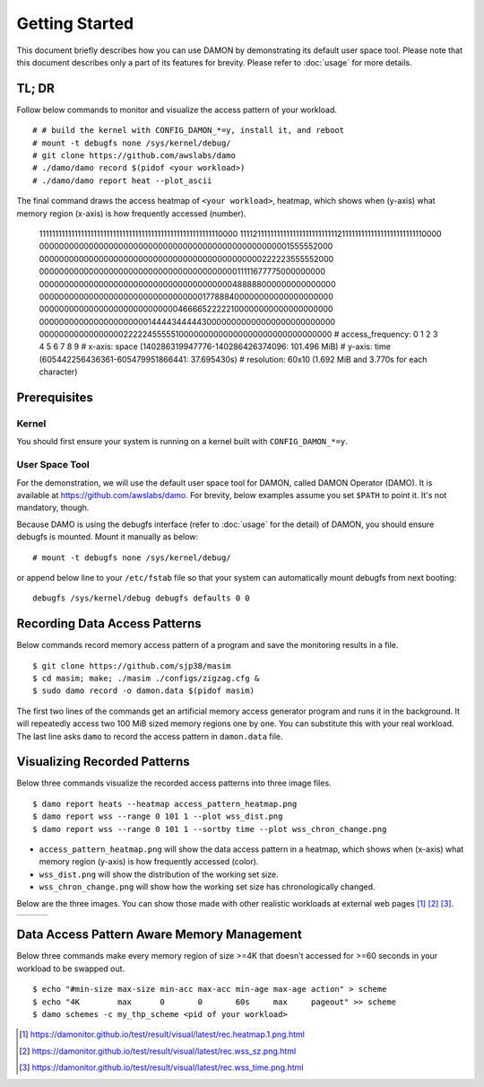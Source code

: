 .. SPDX-License-Identifier: GPL-2.0

===============
Getting Started
===============

This document briefly describes how you can use DAMON by demonstrating its
default user space tool.  Please note that this document describes only a part
of its features for brevity.  Please refer to :doc:`usage` for more details.


TL; DR
======

Follow below commands to monitor and visualize the access pattern of your
workload. ::

    # # build the kernel with CONFIG_DAMON_*=y, install it, and reboot
    # mount -t debugfs none /sys/kernel/debug/
    # git clone https://github.com/awslabs/damo
    # ./damo/damo record $(pidof <your workload>)
    # ./damo/damo report heat --plot_ascii

The final command draws the access heatmap of ``<your workload>``, heatmap,
which shows when (y-axis) what memory region (x-axis) is how frequently
accessed (number).

    111111111111111111111111111111111111111111111111111111110000
    111121111111111111111111111111211111111111111111111111110000
    000000000000000000000000000000000000000000000000001555552000
    000000000000000000000000000000000000000000000222223555552000
    000000000000000000000000000000000000000011111677775000000000
    000000000000000000000000000000000000000488888000000000000000
    000000000000000000000000000000000177888400000000000000000000
    000000000000000000000000000046666522222100000000000000000000
    000000000000000000000014444344444300000000000000000000000000
    000000000000000002222245555510000000000000000000000000000000
    # access_frequency:  0  1  2  3  4  5  6  7  8  9
    # x-axis: space (140286319947776-140286426374096: 101.496 MiB)
    # y-axis: time (605442256436361-605479951866441: 37.695430s)
    # resolution: 60x10 (1.692 MiB and 3.770s for each character)


Prerequisites
=============

Kernel
------

You should first ensure your system is running on a kernel built with
``CONFIG_DAMON_*=y``.


User Space Tool
---------------

For the demonstration, we will use the default user space tool for DAMON,
called DAMON Operator (DAMO).  It is available at
https://github.com/awslabs/damo.  For brevity, below examples assume you set
``$PATH`` to point it.  It's not mandatory, though.

Because DAMO is using the debugfs interface (refer to :doc:`usage` for the
detail) of DAMON, you should ensure debugfs is mounted.  Mount it manually as
below::

    # mount -t debugfs none /sys/kernel/debug/

or append below line to your ``/etc/fstab`` file so that your system can
automatically mount debugfs from next booting::

    debugfs /sys/kernel/debug debugfs defaults 0 0


Recording Data Access Patterns
==============================

Below commands record memory access pattern of a program and save the
monitoring results in a file. ::

    $ git clone https://github.com/sjp38/masim
    $ cd masim; make; ./masim ./configs/zigzag.cfg &
    $ sudo damo record -o damon.data $(pidof masim)

The first two lines of the commands get an artificial memory access generator
program and runs it in the background.  It will repeatedly access two 100 MiB
sized memory regions one by one.  You can substitute this with your real
workload.  The last line asks ``damo`` to record the access pattern in
``damon.data`` file.


Visualizing Recorded Patterns
=============================

Below three commands visualize the recorded access patterns into three
image files. ::

    $ damo report heats --heatmap access_pattern_heatmap.png
    $ damo report wss --range 0 101 1 --plot wss_dist.png
    $ damo report wss --range 0 101 1 --sortby time --plot wss_chron_change.png

- ``access_pattern_heatmap.png`` will show the data access pattern in a
  heatmap, which shows when (x-axis) what memory region (y-axis) is how
  frequently accessed (color).
- ``wss_dist.png`` will show the distribution of the working set size.
- ``wss_chron_change.png`` will show how the working set size has
  chronologically changed.

Below are the three images.  You can show those made with other realistic
workloads at external web pages [1]_ [2]_ [3]_.

.. list-table::

   * - .. kernel-figure::  damon_heatmap.png
          :alt:   the access pattern in heatmap format
          :align: center

          The access pattern in heatmap format.

     - .. kernel-figure::  damon_wss_dist.png
          :alt:    the distribution of working set size
          :align: center

          The distribution of working set size.

     - .. kernel-figure::  damon_wss_change.png
          :alt:    the chronological changes of working set size
          :align: center

          The chronological changes of working set size.


Data Access Pattern Aware Memory Management
===========================================

Below three commands make every memory region of size >=4K that doesn't
accessed for >=60 seconds in your workload to be swapped out. ::

    $ echo "#min-size max-size min-acc max-acc min-age max-age action" > scheme
    $ echo "4K        max      0       0       60s     max     pageout" >> scheme
    $ damo schemes -c my_thp_scheme <pid of your workload>

.. [1] https://damonitor.github.io/test/result/visual/latest/rec.heatmap.1.png.html
.. [2] https://damonitor.github.io/test/result/visual/latest/rec.wss_sz.png.html
.. [3] https://damonitor.github.io/test/result/visual/latest/rec.wss_time.png.html
